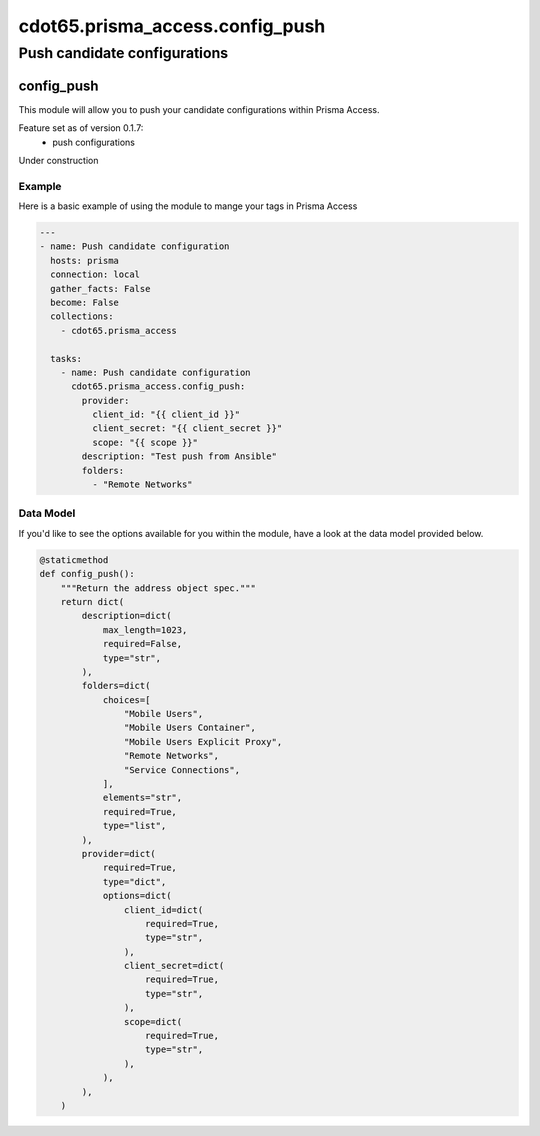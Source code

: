 ================================
cdot65.prisma_access.config_push
================================

-----------------------------
Push candidate configurations
-----------------------------

config_push
===========

This module will allow you to push your candidate configurations within Prisma Access.

Feature set as of version 0.1.7:
  - push configurations

Under construction

Example
-------

Here is a basic example of using the module to mange your tags in Prisma Access

.. code-block:: yaml

    ---
    - name: Push candidate configuration
      hosts: prisma
      connection: local
      gather_facts: False
      become: False
      collections:
        - cdot65.prisma_access

      tasks:
        - name: Push candidate configuration
          cdot65.prisma_access.config_push:
            provider:
              client_id: "{{ client_id }}"
              client_secret: "{{ client_secret }}"
              scope: "{{ scope }}"
            description: "Test push from Ansible"
            folders:
              - "Remote Networks"


Data Model
----------

If you'd like to see the options available for you within the module, have a look at the data model provided below. 

.. code-block:: python

    @staticmethod
    def config_push():
        """Return the address object spec."""
        return dict(
            description=dict(
                max_length=1023,
                required=False,
                type="str",
            ),
            folders=dict(
                choices=[
                    "Mobile Users",
                    "Mobile Users Container",
                    "Mobile Users Explicit Proxy",
                    "Remote Networks",
                    "Service Connections",
                ],
                elements="str",
                required=True,
                type="list",
            ),
            provider=dict(
                required=True,
                type="dict",
                options=dict(
                    client_id=dict(
                        required=True,
                        type="str",
                    ),
                    client_secret=dict(
                        required=True,
                        type="str",
                    ),
                    scope=dict(
                        required=True,
                        type="str",
                    ),
                ),
            ),
        )
